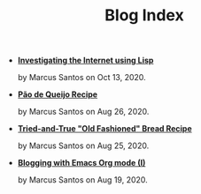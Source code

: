 #+TITLE: Blog Index

- *[[file:post-04.org][Investigating the Internet using Lisp]]*
  #+html: <p class='pubdate'>by Marcus Santos on Oct 13, 2020.</p>
- *[[file:post-03.org][Pão de Queijo Recipe]]*
  #+html: <p class='pubdate'>by Marcus Santos on Aug 26, 2020.</p>
- *[[file:post-02.org][Tried-and-True "Old Fashioned" Bread Recipe]]*
  #+html: <p class='pubdate'>by Marcus Santos on Aug 25, 2020.</p>
- *[[file:post-01.org][Blogging with Emacs Org mode (I)]]*
  #+html: <p class='pubdate'>by Marcus Santos on Aug 19, 2020.</p>
